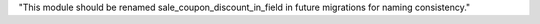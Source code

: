 "This module should be renamed sale_coupon_discount_in_field in future migrations for naming consistency."
